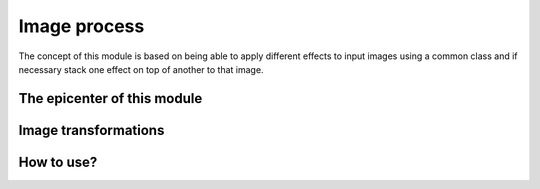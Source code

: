 =======
Image process
=======

The concept of this module is based on being able to apply different effects to input images using a common class and if necessary stack one effect on top of another to that image.

The epicenter of this module
-----------------------------

    .. automodule:: py2vision.image_process.frame_decorator
        :members:

Image transformations
----------------------
    .. automodule:: py2vision.image_process.resize_with_bbox
        :members:
    .. automodule:: py2vision.image_process.resize
        :members:
    .. automodule:: py2vision.image_process.rotate
        :members:
    .. automodule:: py2vision.image_process.split_pair
        :members:

How to use?
-----------
.. code-block:: python
    :linenos:
    
    from py2vision.image_process.frame_decorator import Frame
    from py2vision.image_process.resize import Resize

    width = 640
    height = 720
    img = cv.imread("AN_IMAGE_PATH")
    frame = Frame(img)
    frame_transformed = Resize(frame).apply(width, height)
